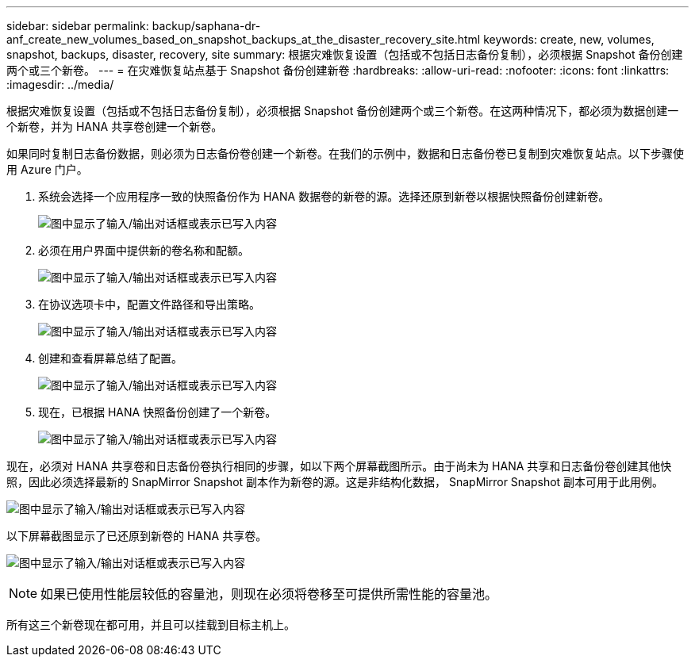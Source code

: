 ---
sidebar: sidebar 
permalink: backup/saphana-dr-anf_create_new_volumes_based_on_snapshot_backups_at_the_disaster_recovery_site.html 
keywords: create, new, volumes, snapshot, backups, disaster, recovery, site 
summary: 根据灾难恢复设置（包括或不包括日志备份复制），必须根据 Snapshot 备份创建两个或三个新卷。 
---
= 在灾难恢复站点基于 Snapshot 备份创建新卷
:hardbreaks:
:allow-uri-read: 
:nofooter: 
:icons: font
:linkattrs: 
:imagesdir: ../media/


[role="lead"]
根据灾难恢复设置（包括或不包括日志备份复制），必须根据 Snapshot 备份创建两个或三个新卷。在这两种情况下，都必须为数据创建一个新卷，并为 HANA 共享卷创建一个新卷。

如果同时复制日志备份数据，则必须为日志备份卷创建一个新卷。在我们的示例中，数据和日志备份卷已复制到灾难恢复站点。以下步骤使用 Azure 门户。

. 系统会选择一个应用程序一致的快照备份作为 HANA 数据卷的新卷的源。选择还原到新卷以根据快照备份创建新卷。
+
image:saphana-dr-anf_image19.png["图中显示了输入/输出对话框或表示已写入内容"]

. 必须在用户界面中提供新的卷名称和配额。
+
image:saphana-dr-anf_image20.png["图中显示了输入/输出对话框或表示已写入内容"]

. 在协议选项卡中，配置文件路径和导出策略。
+
image:saphana-dr-anf_image21.png["图中显示了输入/输出对话框或表示已写入内容"]

. 创建和查看屏幕总结了配置。
+
image:saphana-dr-anf_image22.png["图中显示了输入/输出对话框或表示已写入内容"]

. 现在，已根据 HANA 快照备份创建了一个新卷。
+
image:saphana-dr-anf_image23.png["图中显示了输入/输出对话框或表示已写入内容"]



现在，必须对 HANA 共享卷和日志备份卷执行相同的步骤，如以下两个屏幕截图所示。由于尚未为 HANA 共享和日志备份卷创建其他快照，因此必须选择最新的 SnapMirror Snapshot 副本作为新卷的源。这是非结构化数据， SnapMirror Snapshot 副本可用于此用例。

image:saphana-dr-anf_image24.png["图中显示了输入/输出对话框或表示已写入内容"]

以下屏幕截图显示了已还原到新卷的 HANA 共享卷。

image:saphana-dr-anf_image25.png["图中显示了输入/输出对话框或表示已写入内容"]


NOTE: 如果已使用性能层较低的容量池，则现在必须将卷移至可提供所需性能的容量池。

所有这三个新卷现在都可用，并且可以挂载到目标主机上。
